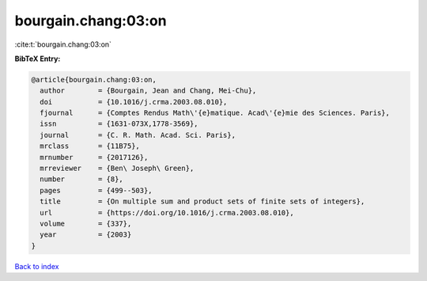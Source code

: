 bourgain.chang:03:on
====================

:cite:t:`bourgain.chang:03:on`

**BibTeX Entry:**

.. code-block:: bibtex

   @article{bourgain.chang:03:on,
     author        = {Bourgain, Jean and Chang, Mei-Chu},
     doi           = {10.1016/j.crma.2003.08.010},
     fjournal      = {Comptes Rendus Math\'{e}matique. Acad\'{e}mie des Sciences. Paris},
     issn          = {1631-073X,1778-3569},
     journal       = {C. R. Math. Acad. Sci. Paris},
     mrclass       = {11B75},
     mrnumber      = {2017126},
     mrreviewer    = {Ben\ Joseph\ Green},
     number        = {8},
     pages         = {499--503},
     title         = {On multiple sum and product sets of finite sets of integers},
     url           = {https://doi.org/10.1016/j.crma.2003.08.010},
     volume        = {337},
     year          = {2003}
   }

`Back to index <../By-Cite-Keys.html>`_
